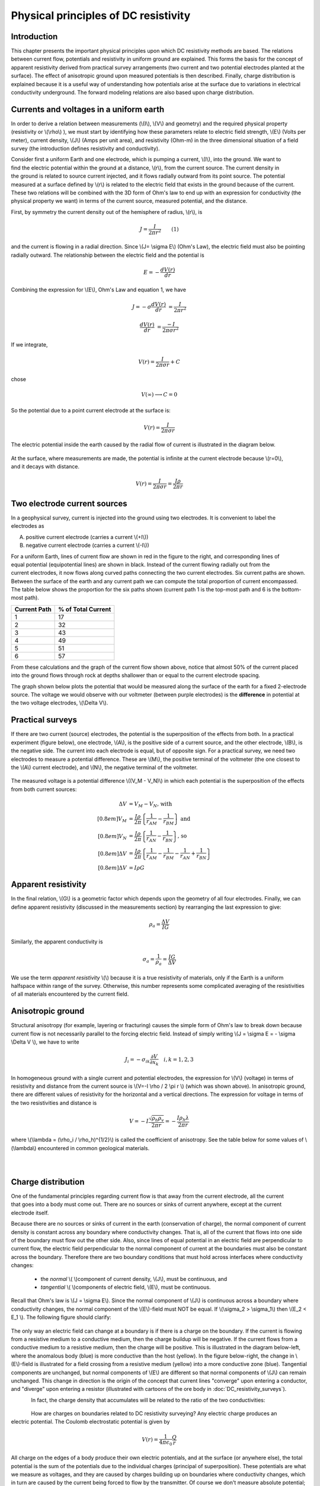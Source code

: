 .. _DC_principles:

Physical principles of DC resistivity
*************************************

Introduction
============

This chapter presents the important physical principles upon which DC resistivity methods are based. The relations between current flow, potentials and resistivity in uniform ground are explained. This forms the basis for the concept of apparent resistivity derived from practical survey arrangements (two current and two potential electrodes planted at the surface). The effect of anisotropic ground upon measured potentials is then described. Finally, charge distribution is explained because it is a useful way of understanding how potentials arise at the surface due to variations in electrical conductivity underground. The forward modeling relations are also based upon charge distribution.

Currents and voltages in a uniform earth
========================================

In order to derive a relation between measurements (\\(I\\), \\(V\\) and geometry) and the required physical property (resistivity or  \\(\\rho\\) ), we must start by identifying how these parameters relate to electric field strength, \\(E\\) (Volts per meter), current density, \\(J\\) (Amps per unit area), and resistivity  (Ohm-m) in the three dimensional situation of a field survey (the introduction defines resistivity and conductivity).

.. figure:: ./images/currents_in_earth.gif
	:align: right
	:scale: 100 %

Consider first a uniform Earth and one electrode, which is pumping a current, \\(I\\), into the ground. We want to find the electric potential within the ground at a distance, \\(r\\), from the current source. The current density in the ground is related to source current injected, and it flows radially outward from its point source. The potential measured at a surface defined by \\(r\\) is related to the electric field that exists in the ground because of the current. These two relations will be combined with the 3D form of Ohm's law to end up with an expression for conductivity (the physical property we want) in terms of the current source, measured potential, and the distance.

First, by symmetry the current density out of the hemisphere of radius, \\(r\\), is

.. math::
		J = \frac{I}{2 \pi r^2} 	\qquad (1)

and the current is flowing in a radial direction. Since \\(J= \\sigma E\\) (Ohm's Law), the electric field must also be pointing radially outward. The relationship between the electric field and the potential is

.. math::
		E = -\frac{dV(r)}{dr}

Combining the expression for \\(E\\), Ohm's Law and equation 1, we have

.. math::
		J = -\sigma \frac{dV(r)}{dr} &= \frac{I}{2 \pi r^2}

		\frac{dV(r)}{dr} &= \frac{-I}{2\pi \sigma r^2}

If we integrate,

.. math::
		V(r) = \frac{I}{2 \pi \sigma r} + C

chose

.. math::
		V(\infty) \longrightarrow C = 0

So the potential due to a point current electrode at the surface is:

.. math::
		V(r) = \frac{I}{2 \pi \sigma r}

The electric potential inside the earth caused by the radial flow of current is illustrated in the diagram below.


.. figure:: ./images/radial_flow.gif
	:align: center
	:scale: 100 

.. figure:: ./images/pot_decay.gif
	:align: right
	:scale: 100 

At the surface, where measurements are made, the potential is infinite at the current electrode because \\(r=0\\), and it decays with distance.


.. math::
	V(r) = \frac{I}{2 \pi \sigma r} = \frac {I \rho} 
	{2 \pi r}




Two electrode current sources
=============================

.. figure:: ./images/two_electrodes.gif
	:align: right
	:scale: 100 

In a geophysical survey, current is injected into the ground using two electrodes. It is convenient to label the electrodes as

A. positive current electrode (carries a current \\(+I\\))		
B. negative current electrode (carries a current \\(-I\\))

.. figure:: ./images/fieldlines.gif
	:align: right
	:scale: 100 

For a uniform Earth, lines of current flow are shown in red in the figure to the right, and corresponding lines of equal potential (equipotential lines) are shown in black. Instead of the current flowing radially out from the current electrodes, it now flows along curved paths connecting the two current electrodes. Six current paths are shown. Between the surface of the earth and any current path we can compute the total proportion of current encompassed. The table below shows the proportion for the six paths shown (current path 1 is the top-most path and 6 is the bottom-most path).

+-----------------------+-----------------------+
|  **Current Path**     | **% of Total Current**|
+=======================+=======================+
|   1                   |    17                 | 
+-----------------------+-----------------------+
|   2                   |    32                 | 
+-----------------------+-----------------------+
|   3                   |    43                 | 
+-----------------------+-----------------------+
|   4                   |    49                 | 
+-----------------------+-----------------------+
|   5                   |    51                 | 
+-----------------------+-----------------------+
|   6                   |    57                 | 
+-----------------------+-----------------------+

From these calculations and the graph of the current flow shown above, notice that almost 50% of the current placed into the ground flows through rock at depths shallower than or equal to the current electrode spacing.

The graph shown below plots the potential that would be measured along the surface of the earth for a fixed 2-electrode source. The voltage we would observe with our voltmeter (between purple electrodes) is the **difference** in potential at the two voltage electrodes, \\(\\Delta V\\).

.. figure:: ./images/pot_difference.gif
	:align: center
	:scale: 100 

Practical surveys
=================

If there are two current (source) electrodes, the potential is the superposition of the effects from both. In a practical experiment (figure below), one electrode, \\(A\\), is the positive side of a current source, and the other electrode, \\(B\\), is the negative side. The current into each electrode is equal, but of opposite sign. For a practical survey, we need two electrodes to measure a potential difference. These are \\(M\\), the positive terminal of the voltmeter (the one closest to the \\(A\\) current electrode), and \\(N\\), the negative terminal of the voltmeter.

.. figure:: ./images/practical_experiemnt.gif
	:align: center
	:scale: 100 

The measured voltage is a potential difference \\((V_M - V_N)\\) in which each potential is the superposition of the effects from both current sources:

.. math::
	\Delta V &= V_M - V_N \textrm{, with} \\[0.8em]
	V_M &= \frac{I \rho}{2 \pi} \left \{ \frac{1}{r_{AM}}  -  \frac{1}{r_{BM}} \right \} \textrm{ and}  \\[0.8em]
	V_N &= \frac{I \rho}{2 \pi} \left \{ \frac{1}{r_{AN}}  -  \frac{1}{r_{BN}} \right \} \textrm{, so} \\[0.8em]
	\Delta V &= \frac{I \rho}{2 \pi} \left \{ \frac{1}{r_{AM}} - \frac{1}{r_{BM}} - \frac{1}{r_{AN}} + \frac{1}{r_{BN}}  	 \right \}\\[0.8em]
	\Delta V &=I \rho G

Apparent resistivity
====================

In the final relation, \\(G\\) is a geometric factor which depends upon the geometry of all four electrodes. Finally, we can define apparent resistivity (discussed in the measurements section) by rearranging the last expression to give:

.. math::
		\rho_a = \frac{\Delta V}{IG}

Similarly, the apparent conductivity is

.. math::
		\sigma_a = \frac{1}{\rho_a} = \frac{IG}{\Delta V}


We use the term *apparent resistivity* \\(\\) because it is a true resistivity of materials, only if the Earth is a uniform halfspace within range of the survey. Otherwise, this number represents some complicated averaging of the resistivities of all materials encountered by the current field.

Anisotropic ground
==================

Structural anisotropy (for example, layering or fracturing) causes the simple form of Ohm's law to break down because current flow is not necessarily parallel to the forcing electric field. Instead of simply writing \\(J = \\sigma E = - \\sigma \\Delta V \\), we have to write

.. math::
		J_i = -\sigma_{ik} \frac{\partial V}{\partial  x_k} \quad i,k = 1,2,3


In homogeneous ground with a single current and potential electrodes, the expression for \\(V\\) (voltage) in terms of resistivity and distance from the current source is \\(V=-I \\rho / 2 \\pi r \\) (which was shown above). In anisotropic ground, there are different values of resistivity for the horizontal and a vertical directions. The expression for voltage in terms of the two resistivities and distance is

.. math::
		V=-I \frac{\sqrt{\rho_h \rho_v}}{2 \pi r} = - \frac{I \rho_h \lambda}{2 \pi r}

where \\(\\lambda = (\\rho_i / \\rho_h)^{1/2}\\) is called the coefficient of anisotropy. See the table below for some values of \\(\\lambda\\) encountered in common geological materials.

.. figure:: ./images/layers.gif
	:align: left
	:scale: 100 %

.. figure:: ./images/table13.gif
	:figclass: center
	:align: left
	:scale: 100 %


Charge distribution
===================


.. figure:: ./images/sig1_sig0.gif
	:align: right
	:scale: 100 %

One of the fundamental principles regarding current flow is that away from the current electrode, all the current that goes into a body must come out. There are no sources or sinks of current anywhere, except at the current electrode itself.

Because there are no sources or sinks of current in the earth (conservation of charge), the normal component of current density is constant across any boundary where conductivity changes. That is, all of the current that flows into one side of the boundary must flow out the other side. Also, since lines of equal potential in an electric field are perpendicular to current flow, the electric field perpendicular to the normal component of current at the boundaries must also be constant across the boundary. Therefore there are two boundary conditions that must hold across interfaces where conductivity changes:

	- the *normal* \\( \\)component of current density, \\(J\\), must be continuous, and
	- *tangential* \\( \\)components of electric field, \\(E\\), must be continuous.

Recall that Ohm's law is \\(J = \\sigma E\\). Since the normal component of \\(J\\) is continuous across a boundary where conductivity changes, the normal component of the \\(E\\)-field must NOT be equal. If \\(\\sigma_2 > \\sigma_1\\) then \\(E_2 < E_1 \\). The following figure should clarify:


.. figure:: ./images/sigma_E_relation.gif
	:align: center
	:scale: 120 %

The only way an electric field can change at a boundary is if there is a charge on the boundary. If the current is flowing from a resistive medium to a conductive medium, then the charge buildup will be negative. If the current flows from a conductive medium to a resistive medium, then the charge will be positive. This is illustrated in the diagram below-left, where the anomalous body (blue) is more conductive than the host (yellow). In the figure below-right, the change in \\(E\\)-field is illustrated for a field crossing from a resistive medium (yellow) into a more conductive zone (blue). Tangential components are unchanged, but normal components of \\(E\\) are different so that normal components of \\(J\\) can remain unchanged. This change in direction is the origin of the concept that current lines "converge" upon entering a conductor, and "diverge" upon entering a resistor (illustrated with cartoons of the ore body in :doc:`DC_resistivity_surveys`).


.. figure:: ./images/conductive_body.gif
	:align: left
	:scale: 135 %

.. figure:: ./images/E_field.gif
	:figclass: center
	:align: left
	:scale: 120 %


In fact, the charge density that accumulates will be related to the ratio of the two conductivities:


.. figure:: ./images/conductivity_ratio.gif
	:align: center
	:scale: 100 %

.. figure:: ./images/Q_r_vector.gif
	:align: right
	:scale: 100 %

How are charges on boundaries related to DC resistivity surveying? Any electric charge produces an electric potential. The Coulomb electrostatic potential is given by

.. math::
		V(r) = \frac{1}{4 \pi \epsilon_0} \frac{Q}{r}

All charge on the edges of a body produce their own electric potentials, and at the surface (or anywhere else), the total potential is the sum of the potentials due to the individual charges (principal of superposition). These potentials are what we measure as voltages, and they are caused by charges building up on boundaries where conductivity changes, which in turn are caused by the current being forced to flow by the transmitter. Of course we don't measure absolute potential; rather, we measure the potential difference between two locations (say \\(r_1\\) and \\(r_2\\)).

.. figure:: ./images/potential_difference.gif
	:align: center
	:scale: 100 %

Equations for calculating DC measurements
=========================================

.. figure:: ./images/principles_dcresf1.gif
	:align: right
	:scale: 100 %

Using the physics and appropriate mathematics to calculate a set of measurements is called "forward modeling." The DC resistivity forward modeling problem involves describing potentials everywhere as a function of conductivity in the ground, geometry, and input current. It requires three fundamental relations:


.. math::
	&(a) \quad \textbf{J} = \sigma \textbf{E} \quad &&\textrm{Ohm's Law}  \\[0.4em]
	&(b) \quad \textbf{E} = \nabla V \quad  &&\textrm{The electric field is the gradient of a scalar potential.}  \\[0.4em]
	&(c) \quad \nabla \cdot\ \textbf{J} = - \partial{Q} / \partial{t} \quad &&\textrm{The divergence of current density equals the rate of change of free charge density.}

We want to obtain a differential equation and boundary conditions to define the forward problem that will allow us to relate conductivity everywhere to potential everywhere. Start by combining (a) and (b) to say \\(\\textbf{J} = \\sigma \\nabla V \\), then plug this into (c) to get

.. math:: 
		\nabla \cdot\ (\sigma \nabla V) = - \partial{Q} / \partial{t} \quad (2)

This holds for steady state conditions everywhere, except at the source position \\(r = r_s\\), where it equals the input current, \\(I\\). In other words, charge does not accumulate under steady state conditions, except at the point of the source.

Equation (2) can be re-written as

.. math:: 
	\nabla \cdot\ (\sigma \nabla V) = -I \delta (r-r_s) \quad (3)

The Dirac delta function is used here to indicate that charge density is varying only at the point source of current.

**Boundary conditions** that must hold are:
	1. The change of potential across the free surface is zero (\\(\\partial{V}/\\partial{n} = 0\\) at \\(z=0\\)), and
	2. \\(V\\) approaches 0 as \\(r - r_s\\) approaches infinity.

This differential equation (3) and the two boundary conditions define the forward problem that relates conductivity everywhere in the ground to potential measured anywhere within or on the surface of the ground. This problem can be solved numerically using finite element or finite volume techniques. 

References
----------

**Dey , A. and H.F. Morrison**, 1979a, *Resistivity modelling for arbitrarily shaped two-dimensional structures*, Geophysical Prospecting, 27, 106-136.

**Dey, A. and H.F. Morrison, 1979b**, *Resistivity modeling for arbitrarily shaped three-dimensional structures*, Geophysics, 44, no. 4, 753-780.

**McGillevry, P.R.**, 1992, *Forward modelling and inversion of DC resistivity and MMR data*, unpublished PhD. thesis, UBC.